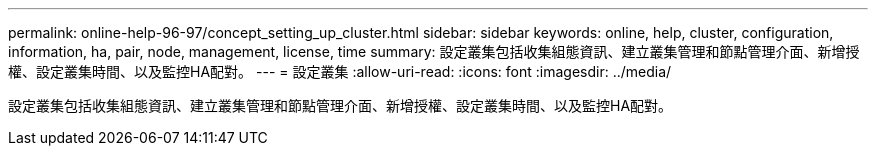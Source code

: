 ---
permalink: online-help-96-97/concept_setting_up_cluster.html 
sidebar: sidebar 
keywords: online, help, cluster, configuration, information, ha, pair, node, management, license, time 
summary: 設定叢集包括收集組態資訊、建立叢集管理和節點管理介面、新增授權、設定叢集時間、以及監控HA配對。 
---
= 設定叢集
:allow-uri-read: 
:icons: font
:imagesdir: ../media/


[role="lead"]
設定叢集包括收集組態資訊、建立叢集管理和節點管理介面、新增授權、設定叢集時間、以及監控HA配對。
